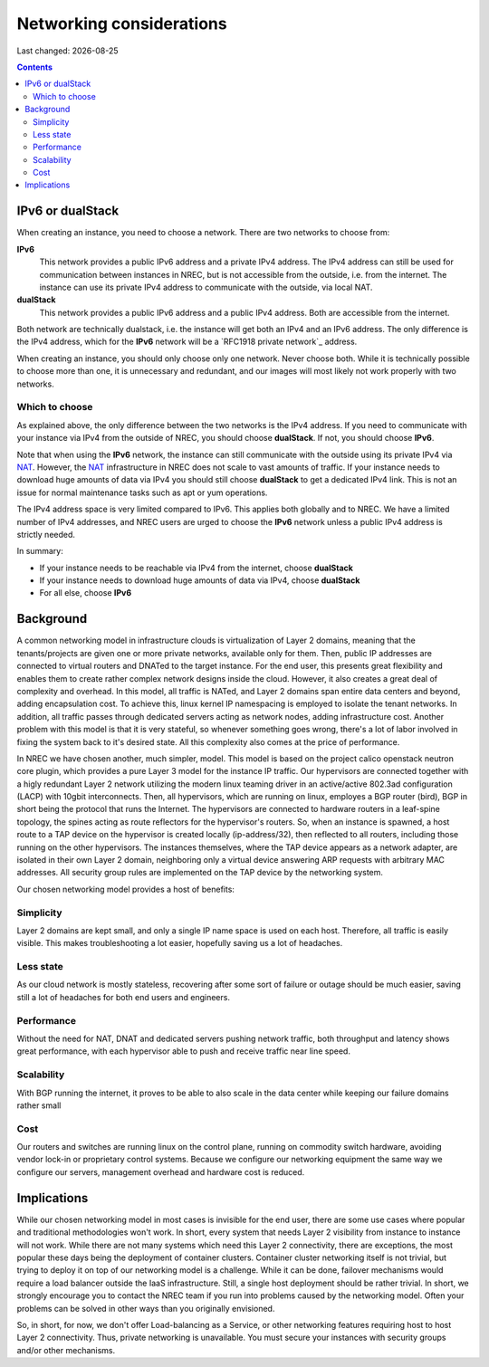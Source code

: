 .. |date| date::

Networking considerations
=========================

Last changed: |date|

.. contents::

.. _private network: https://en.wikipedia.org/wiki/Private_network
.. _NAT: https://en.wikipedia.org/wiki/Network_address_translation

IPv6 or dualStack
-----------------

When creating an instance, you need to choose a network. There are two
networks to choose from:

**IPv6**
  This network provides a public IPv6 address and a private IPv4
  address. The IPv4 address can still be used for communication
  between instances in NREC, but is not accessible from the outside,
  i.e. from the internet. The instance can use its private IPv4
  address to communicate with the outside, via local NAT.

**dualStack**
  This network provides a public IPv6 address and a public IPv4
  address. Both are accessible from the internet.

Both network are technically dualstack, i.e. the instance will get
both an IPv4 and an IPv6 address. The only difference is the IPv4
address, which for the **IPv6** network will be a `RFC1918 private
network`_ address.

When creating an instance, you should only choose only one
network. Never choose both. While it is technically possible to choose
more than one, it is unnecessary and redundant, and our images will
most likely not work properly with two networks.


Which to choose
~~~~~~~~~~~~~~~

As explained above, the only difference between the two networks is
the IPv4 address. If you need to communicate with your instance via
IPv4 from the outside of NREC, you should choose **dualStack**. If
not, you should choose **IPv6**.

Note that when using the **IPv6** network, the instance can still
communicate with the outside using its private IPv4 via NAT_. However,
the NAT_ infrastructure in NREC does not scale to vast amounts of
traffic. If your instance needs to download huge amounts of data via
IPv4 you should still choose **dualStack** to get a dedicated IPv4
link. This is not an issue for normal maintenance tasks such as apt or
yum operations.

The IPv4 address space is very limited compared to IPv6. This applies
both globally and to NREC. We have a limited number of IPv4 addresses,
and NREC users are urged to choose the **IPv6** network unless a
public IPv4 address is strictly needed.

In summary:

* If your instance needs to be reachable via IPv4 from the internet,
  choose **dualStack**

* If your instance needs to download huge amounts of data via IPv4,
  choose **dualStack**

* For all else, choose **IPv6**


Background
----------

A common networking model in infrastructure clouds is virtualization of
Layer 2 domains, meaning that the tenants/projects are given one or more
private networks, available only for them. Then, public IP addresses are
connected to virtual routers and DNATed to the target instance. For the
end user, this presents great flexibility and enables them to create rather
complex network designs inside the cloud. However, it also creates a great
deal of complexity and overhead. In this model, all traffic is NATed, and
Layer 2 domains span entire data centers and beyond, adding encapsulation
cost. To achieve this, linux kernel IP namespacing is employed to isolate
the tenant networks. In addition, all traffic passes through dedicated servers
acting as network nodes, adding infrastructure cost. Another problem with
this model is that it is very stateful, so whenever something goes wrong,
there's a lot of labor involved in fixing the system back to it's desired
state. All this complexity also comes at the price of performance.

In NREC we have chosen another, much simpler, model. This model is based
on the project calico openstack neutron core plugin, which provides a pure
Layer 3 model for the instance IP traffic. Our hypervisors are connected
together with a higly redundant Layer 2 network utilizing the modern linux
teaming driver in an active/active 802.3ad configuration (LACP) with 10gbit
interconnects. Then, all hypervisors, which are running on linux, employes a
BGP router (bird), BGP in short being the protocol that runs the Internet.
The hypervisors are connected to hardware routers in a leaf-spine topology,
the spines acting as route reflectors for the hypervisor's routers. So, when
an instance is spawned, a host route to a TAP device on the hypervisor is
created locally (ip-address/32), then reflected to all routers, including
those running on the other hypervisors. The instances themselves, where the
TAP device appears as a network adapter, are isolated in their own
Layer 2 domain, neighboring only a virtual device answering ARP requests
with arbitrary MAC addresses. All security group rules are implemented on
the TAP device by the networking system.

Our chosen networking model provides a host of benefits:

.. image:: images/network-model.png
   :align: center
   :alt: NREC Networking Model

Simplicity
~~~~~~~~~~
Layer 2 domains are kept small, and only a single IP name space is used
on each host. Therefore, all traffic is easily visible. This makes
troubleshooting a lot easier, hopefully saving us a lot of headaches.

Less state
~~~~~~~~~~
As our cloud network is mostly stateless, recovering after some sort of
failure or outage should be much easier, saving still a lot of headaches
for both end users and engineers.

Performance
~~~~~~~~~~~
Without the need for NAT, DNAT and dedicated servers pushing network
traffic, both throughput and latency shows great performance, with each
hypervisor able to push and receive traffic near line speed.

Scalability
~~~~~~~~~~~
With BGP running the internet, it proves to be able to also scale in the
data center while keeping our failure domains rather small

Cost
~~~~
Our routers and switches are running linux on the control plane,
running on commodity switch hardware, avoiding vendor lock-in or proprietary
control systems. Because we configure our networking equipment the same way
we configure our servers, management overhead and hardware cost is reduced.

Implications
------------
While our chosen networking model in most cases is invisible for the end user,
there are some use cases where popular and traditional methodologies won't work.
In short, every system that needs Layer 2 visibility from instance to instance
will not work. While there are not many systems which need this Layer 2
connectivity, there are exceptions, the most popular these days being the
deployment of container clusters. Container cluster networking itself is not
trivial, but trying to deploy it on top of our networking model is a challenge.
While it can be done, failover mechanisms would require a load balancer outside
the IaaS infrastructure. Still, a single host deployment should be rather trivial.
In short, we strongly encourage you to contact the NREC team if you run into
problems caused by the networking model. Often your problems can be solved in
other ways than you originally envisioned.

So, in short, for now, we don't offer Load-balancing as a Service, or other
networking features requiring host to host Layer 2 connectivity. Thus, private
networking is unavailable. You must secure your instances with security groups
and/or other mechanisms.
